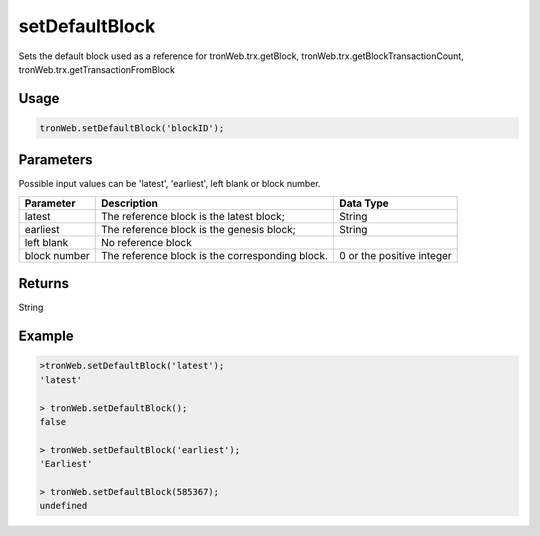 setDefaultBlock
================

Sets the default block used as a reference for tronWeb.trx.getBlock, tronWeb.trx.getBlockTransactionCount, tronWeb.trx.getTransactionFromBlock

-------
Usage
-------

.. code-block:: javascript
  
  tronWeb.setDefaultBlock('blockID');

--------------
Parameters
--------------

Possible input values can be 'latest', 'earliest', left blank or block number.

==================  ==================================================  ==========================
Parameter           Description                                         Data Type
==================  ==================================================  ==========================
latest	            The reference block is the latest block;            String
earliest	          The reference block is the genesis block;           String
left blank	        No reference block                                  
block number	      The reference block is the corresponding block.	    0 or the positive integer
==================  ==================================================  ==========================

-------
Returns
-------

String

-------
Example
-------

.. code-block:: javascript

  >tronWeb.setDefaultBlock('latest');
  'latest'

  > tronWeb.setDefaultBlock();
  false

  > tronWeb.setDefaultBlock('earliest');
  'Earliest'

  > tronWeb.setDefaultBlock(585367);
  undefined